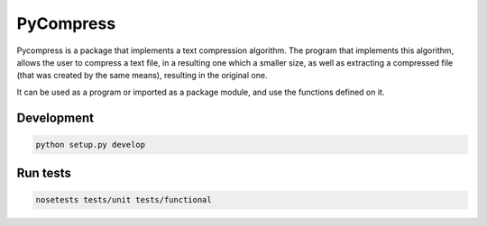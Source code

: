 ==========
PyCompress
==========

Pycompress is a package that implements a text compression algorithm. The program
that implements this algorithm, allows the user to compress a text file, in a resulting
one which a smaller size, as well as extracting a compressed file (that was created by
the same means), resulting in the original one.

It can be used as a program or imported as a package module,
and use the functions defined on it.

Development
-----------

.. code:: python

    python setup.py develop

Run tests
---------

.. code:: bash

    nosetests tests/unit tests/functional
